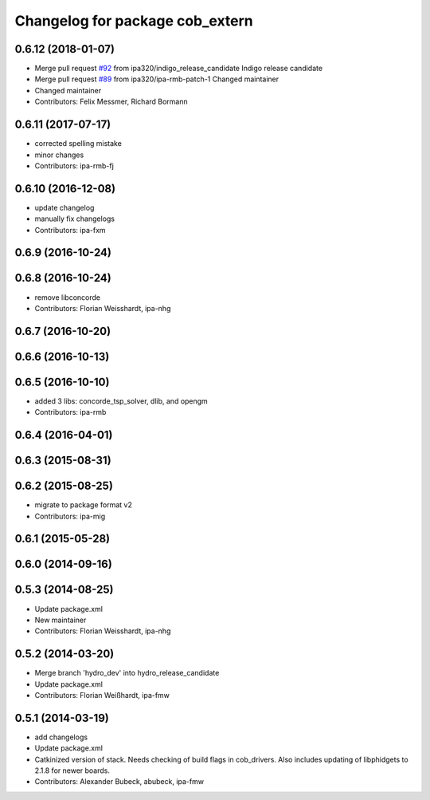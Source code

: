 ^^^^^^^^^^^^^^^^^^^^^^^^^^^^^^^^
Changelog for package cob_extern
^^^^^^^^^^^^^^^^^^^^^^^^^^^^^^^^

0.6.12 (2018-01-07)
-------------------
* Merge pull request `#92 <https://github.com/ipa320/cob_extern/issues/92>`_ from ipa320/indigo_release_candidate
  Indigo release candidate
* Merge pull request `#89 <https://github.com/ipa320/cob_extern/issues/89>`_ from ipa320/ipa-rmb-patch-1
  Changed maintainer
* Changed maintainer
* Contributors: Felix Messmer, Richard Bormann

0.6.11 (2017-07-17)
-------------------
* corrected spelling mistake
* minor changes
* Contributors: ipa-rmb-fj

0.6.10 (2016-12-08)
-------------------
* update changelog
* manually fix changelogs
* Contributors: ipa-fxm

0.6.9 (2016-10-24)
------------------

0.6.8 (2016-10-24)
------------------
* remove libconcorde
* Contributors: Florian Weisshardt, ipa-nhg

0.6.7 (2016-10-20)
------------------

0.6.6 (2016-10-13)
------------------

0.6.5 (2016-10-10)
------------------
* added 3 libs: concorde_tsp_solver, dlib, and opengm
* Contributors: ipa-rmb

0.6.4 (2016-04-01)
------------------

0.6.3 (2015-08-31)
------------------

0.6.2 (2015-08-25)
------------------
* migrate to package format v2
* Contributors: ipa-mig

0.6.1 (2015-05-28)
------------------

0.6.0 (2014-09-16)
------------------

0.5.3 (2014-08-25)
------------------
* Update package.xml
* New maintainer
* Contributors: Florian Weisshardt, ipa-nhg

0.5.2 (2014-03-20)
------------------
* Merge branch 'hydro_dev' into hydro_release_candidate
* Update package.xml
* Contributors: Florian Weißhardt, ipa-fmw

0.5.1 (2014-03-19)
------------------
* add changelogs
* Update package.xml
* Catkinized version of stack.
  Needs checking of build flags in cob_drivers.
  Also includes updating of libphidgets to 2.1.8 for newer boards.
* Contributors: Alexander Bubeck, abubeck, ipa-fmw